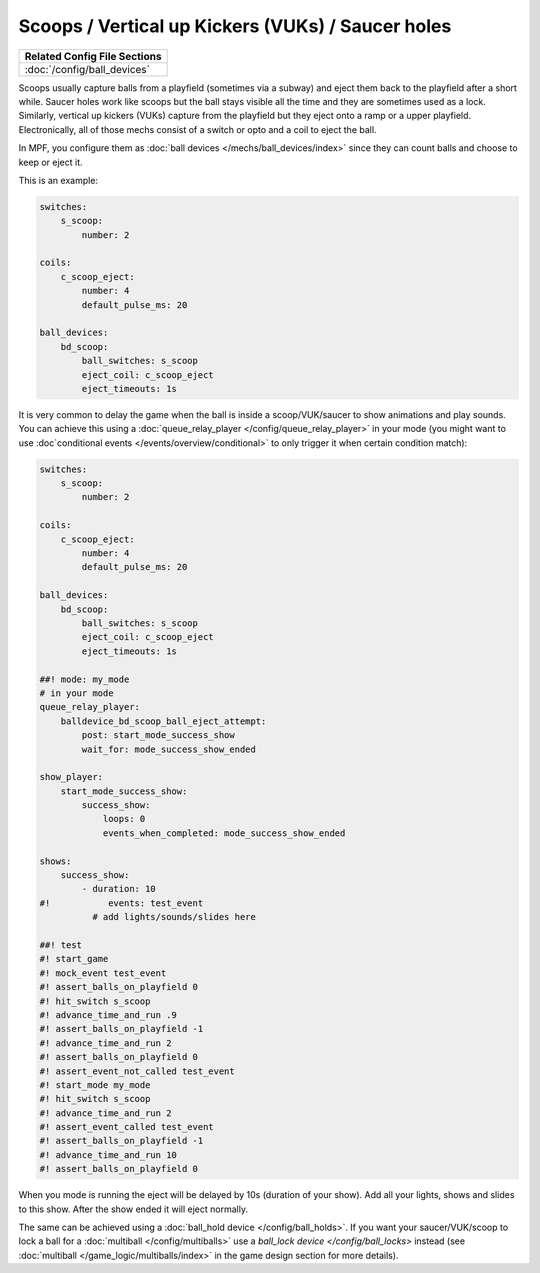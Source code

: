 Scoops / Vertical up Kickers (VUKs) / Saucer holes
==================================================

+------------------------------------------------------------------------------+
| Related Config File Sections                                                 |
+==============================================================================+
| :doc:`/config/ball_devices`                                                  |
+------------------------------------------------------------------------------+

.. contents::
   :local:

Scoops usually capture balls from a playfield (sometimes via a subway) and
eject them back to the playfield after a short while.
Saucer holes work like scoops but the ball stays visible all the time and they
are sometimes used as a lock.
Similarly, vertical up kickers (VUKs) capture from the playfield but they
eject onto a ramp or a upper playfield.
Electronically, all of those mechs consist of a switch or opto and a coil to
eject the ball.

.. image:: /mechs/images/scoop_front.jpg
.. image:: /mechs/images/scoop_back.jpg
.. image:: /mechs/images/scoop_side.jpg

In MPF, you configure them as :doc:`ball devices </mechs/ball_devices/index>`
since they can count balls and choose to keep or eject it.

This is an example:

.. code-block:: mpf-config

    switches:
        s_scoop:
            number: 2

    coils:
        c_scoop_eject:
            number: 4
            default_pulse_ms: 20

    ball_devices:
        bd_scoop:
            ball_switches: s_scoop
            eject_coil: c_scoop_eject
            eject_timeouts: 1s

It is very common to delay the game when the ball is inside a scoop/VUK/saucer
to show animations and play sounds.
You can achieve this using a :doc:`queue_relay_player </config/queue_relay_player>`
in your mode (you might want to use
:doc`conditional events </events/overview/conditional>` to only trigger it when
certain condition match):

.. code-block:: mpf-config

   switches:
       s_scoop:
           number: 2

   coils:
       c_scoop_eject:
           number: 4
           default_pulse_ms: 20

   ball_devices:
       bd_scoop:
           ball_switches: s_scoop
           eject_coil: c_scoop_eject
           eject_timeouts: 1s

   ##! mode: my_mode
   # in your mode
   queue_relay_player:
       balldevice_bd_scoop_ball_eject_attempt:
           post: start_mode_success_show
           wait_for: mode_success_show_ended

   show_player:
       start_mode_success_show:
           success_show:
               loops: 0
               events_when_completed: mode_success_show_ended

   shows:
       success_show:
           - duration: 10
   #!           events: test_event
             # add lights/sounds/slides here

   ##! test
   #! start_game
   #! mock_event test_event
   #! assert_balls_on_playfield 0
   #! hit_switch s_scoop
   #! advance_time_and_run .9
   #! assert_balls_on_playfield -1
   #! advance_time_and_run 2
   #! assert_balls_on_playfield 0
   #! assert_event_not_called test_event
   #! start_mode my_mode
   #! hit_switch s_scoop
   #! advance_time_and_run 2
   #! assert_event_called test_event
   #! assert_balls_on_playfield -1
   #! advance_time_and_run 10
   #! assert_balls_on_playfield 0

When you mode is running the eject will be delayed by 10s (duration of your
show). Add all your lights, shows and slides to this show.
After the show ended it will eject normally.

The same can be achieved using a :doc:`ball_hold device </config/ball_holds>`.
If you want your saucer/VUK/scoop to lock a ball for a
:doc:`multiball </config/multiballs>` use
a `ball_lock device </config/ball_locks>` instead (see
:doc:`multiball </game_logic/multiballs/index>` in the game design section for
more details).
